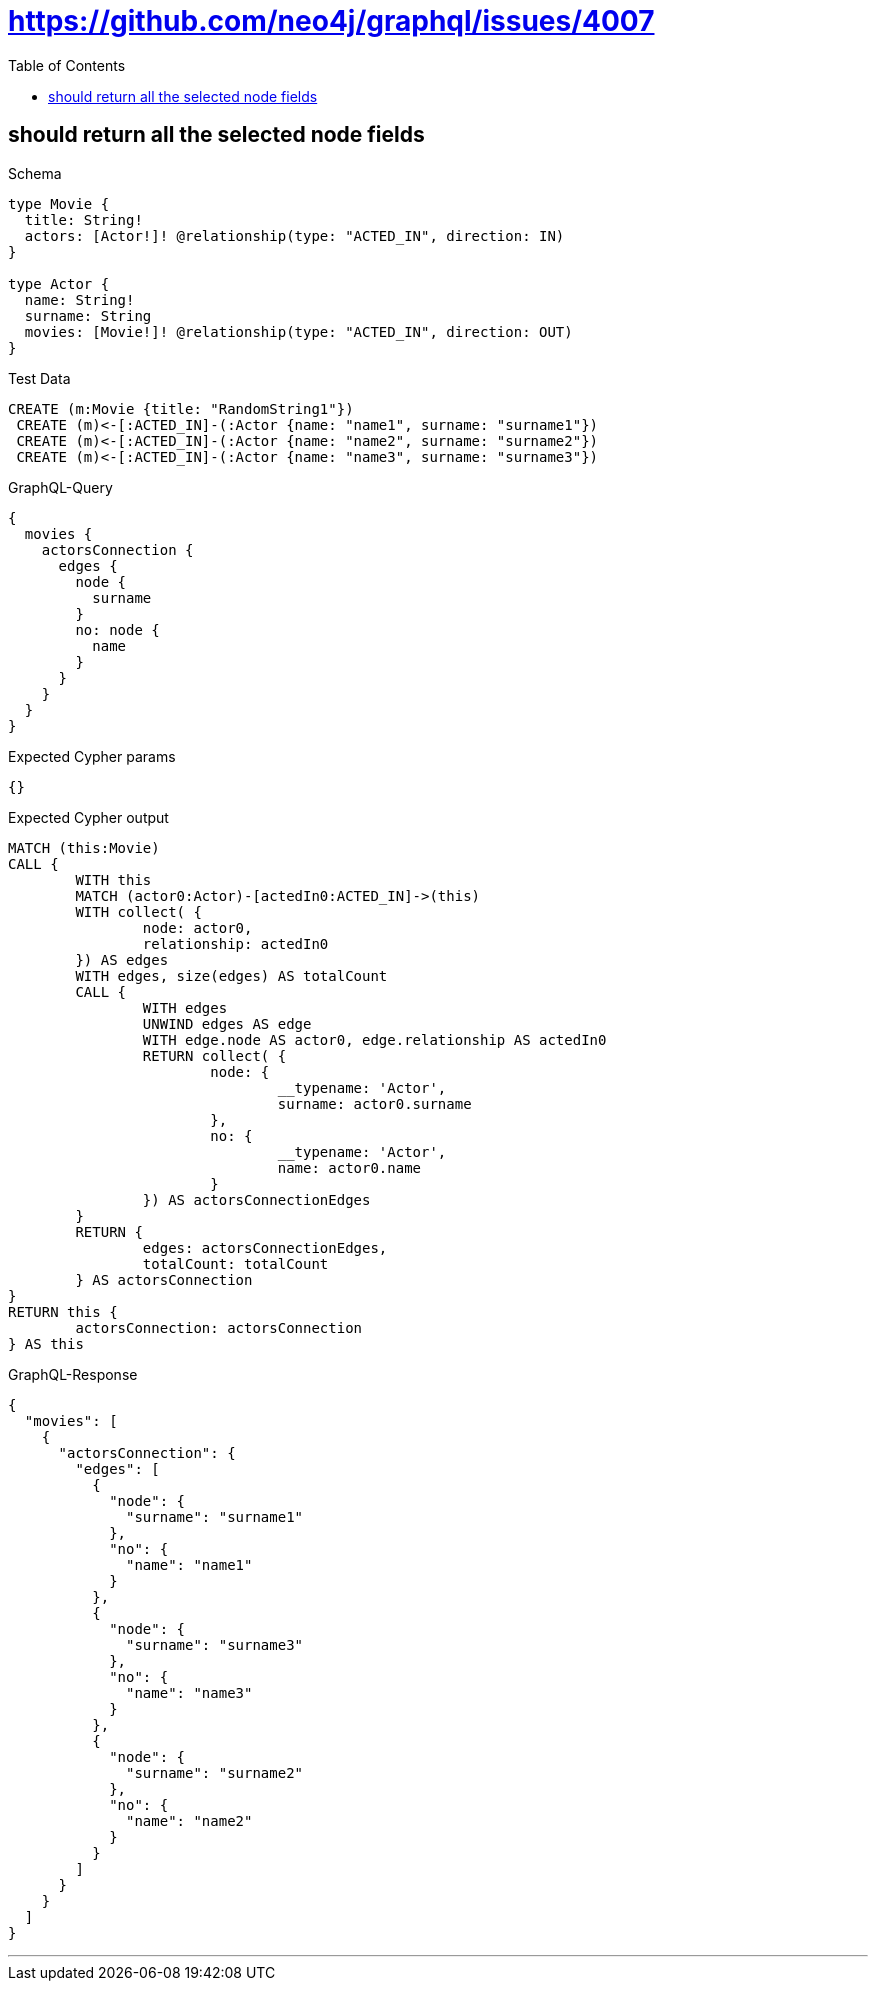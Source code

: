 :toc:
:toclevels: 42

= https://github.com/neo4j/graphql/issues/4007

== should return all the selected node fields

.Schema
[source,graphql,schema=true]
----
type Movie {
  title: String!
  actors: [Actor!]! @relationship(type: "ACTED_IN", direction: IN)
}

type Actor {
  name: String!
  surname: String
  movies: [Movie!]! @relationship(type: "ACTED_IN", direction: OUT)
}
----

.Test Data
[source,cypher,test-data=true]
----
CREATE (m:Movie {title: "RandomString1"})
 CREATE (m)<-[:ACTED_IN]-(:Actor {name: "name1", surname: "surname1"})
 CREATE (m)<-[:ACTED_IN]-(:Actor {name: "name2", surname: "surname2"})
 CREATE (m)<-[:ACTED_IN]-(:Actor {name: "name3", surname: "surname3"})
----

.GraphQL-Query
[source,graphql]
----
{
  movies {
    actorsConnection {
      edges {
        node {
          surname
        }
        no: node {
          name
        }
      }
    }
  }
}
----

.Expected Cypher params
[source,json]
----
{}
----

.Expected Cypher output
[source,cypher]
----
MATCH (this:Movie)
CALL {
	WITH this
	MATCH (actor0:Actor)-[actedIn0:ACTED_IN]->(this)
	WITH collect( {
		node: actor0,
		relationship: actedIn0
	}) AS edges
	WITH edges, size(edges) AS totalCount
	CALL {
		WITH edges
		UNWIND edges AS edge
		WITH edge.node AS actor0, edge.relationship AS actedIn0
		RETURN collect( {
			node: {
				__typename: 'Actor',
				surname: actor0.surname
			},
			no: {
				__typename: 'Actor',
				name: actor0.name
			}
		}) AS actorsConnectionEdges
	}
	RETURN {
		edges: actorsConnectionEdges,
		totalCount: totalCount
	} AS actorsConnection
}
RETURN this {
	actorsConnection: actorsConnection
} AS this
----

.GraphQL-Response
[source,json,response=true,ignore-order]
----
{
  "movies": [
    {
      "actorsConnection": {
        "edges": [
          {
            "node": {
              "surname": "surname1"
            },
            "no": {
              "name": "name1"
            }
          },
          {
            "node": {
              "surname": "surname3"
            },
            "no": {
              "name": "name3"
            }
          },
          {
            "node": {
              "surname": "surname2"
            },
            "no": {
              "name": "name2"
            }
          }
        ]
      }
    }
  ]
}
----

'''

